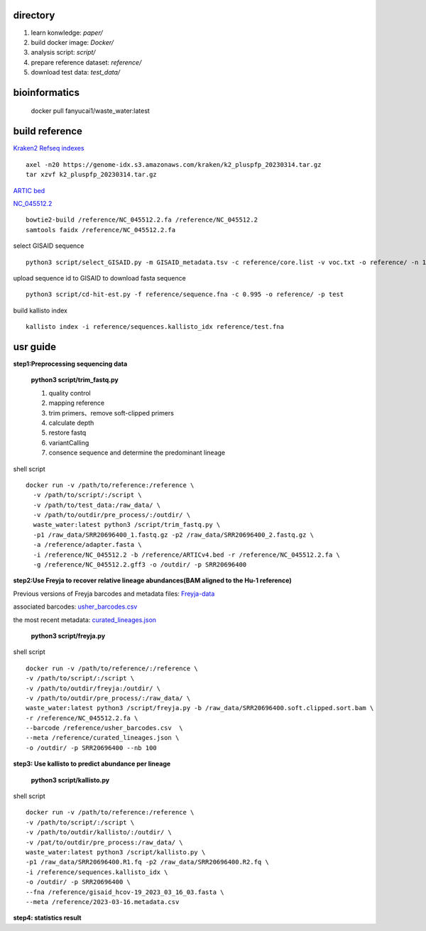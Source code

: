 directory
+++++++++++++++++

#.  learn konwledge: *paper/*

#.  build docker image: *Docker/*

#.  analysis script:  *script/*

#.  prepare reference dataset: *reference/*

#.  download test data: *test_data/*

bioinformatics
++++++++++++++++++++++++++++

    docker pull fanyucai1/waste_water:latest

build reference
++++++++++++++++++++++
`Kraken2 Refseq indexes <https://benlangmead.github.io/aws-indexes/k2>`_ ::

    axel -n20 https://genome-idx.s3.amazonaws.com/kraken/k2_pluspfp_20230314.tar.gz
    tar xzvf k2_pluspfp_20230314.tar.gz

`ARTIC bed <https://github.com/CFSAN-Biostatistics/C-WAP/tree/main/covidRefSequences>`_

`NC_045512.2 <https://www.ncbi.nlm.nih.gov/nuccore/NC_045512.2>`_ ::

    bowtie2-build /reference/NC_045512.2.fa /reference/NC_045512.2
    samtools faidx /reference/NC_045512.2.fa

select GISAID sequence ::

    python3 script/select_GISAID.py -m GISAID_metadata.tsv -c reference/core.list -v voc.txt -o reference/ -n 10

upload sequence id to GISAID to download fasta sequence ::

    python3 script/cd-hit-est.py -f reference/sequence.fna -c 0.995 -o reference/ -p test

build kallisto index ::

    kallisto index -i reference/sequences.kallisto_idx reference/test.fna

usr guide
++++++++++++++++++

**step1:Preprocessing sequencing data**

    **python3 script/trim_fastq.py**

    #. quality control
    #. mapping reference
    #. trim primers、remove soft-clipped primers
    #. calculate depth
    #. restore fastq
    #. variantCalling
    #. consence sequence and determine the predominant lineage

shell script ::

    docker run -v /path/to/reference:/reference \
      -v /path/to/script/:/script \
      -v /path/to/test_data:/raw_data/ \
      -v /path/to/outdir/pre_process/:/outdir/ \
      waste_water:latest python3 /script/trim_fastq.py \
      -p1 /raw_data/SRR20696400_1.fastq.gz -p2 /raw_data/SRR20696400_2.fastq.gz \
      -a /reference/adapter.fasta \
      -i /reference/NC_045512.2 -b /reference/ARTICv4.bed -r /reference/NC_045512.2.fa \
      -g /reference/NC_045512.2.gff3 -o /outdir/ -p SRR20696400

**step2:Use Freyja to recover relative lineage abundances(BAM aligned to the Hu-1 reference)**

Previous versions of Freyja barcodes and metadata files: `Freyja-data <https://github.com/andersen-lab/Freyja-data>`_

associated barcodes: `usher_barcodes.csv <https://github.com/andersen-lab/Freyja-data/blob/main/>`_

the most recent metadata: `curated_lineages.json <https://github.com/andersen-lab/Freyja-data/blob/main/>`_

    **python3 script/freyja.py**

shell script ::

    docker run -v /path/to/reference/:/reference \
    -v /path/to/script/:/script \
    -v /path/to/outdir/freyja:/outdir/ \
    -v /path/to/outdir/pre_process/:/raw_data/ \
    waste_water:latest python3 /script/freyja.py -b /raw_data/SRR20696400.soft.clipped.sort.bam \
    -r /reference/NC_045512.2.fa \
    --barcode /reference/usher_barcodes.csv  \
    --meta /reference/curated_lineages.json \
    -o /outdir/ -p SRR20696400 --nb 100

**step3: Use kallisto to predict abundance per lineage**

    **python3 script/kallisto.py**

shell script ::

    docker run -v /path/to/reference:/reference \
    -v /path/to/script/:/script \
    -v /path/to/outdir/kallisto/:/outdir/ \
    -v /pat/to/outdir/pre_process:/raw_data/ \
    waste_water:latest python3 /script/kallisto.py \
    -p1 /raw_data/SRR20696400.R1.fq -p2 /raw_data/SRR20696400.R2.fq \
    -i /reference/sequences.kallisto_idx \
    -o /outdir/ -p SRR20696400 \
    --fna /reference/gisaid_hcov-19_2023_03_16_03.fasta \
    --meta /reference/2023-03-16.metadata.csv

**step4: statistics result**
